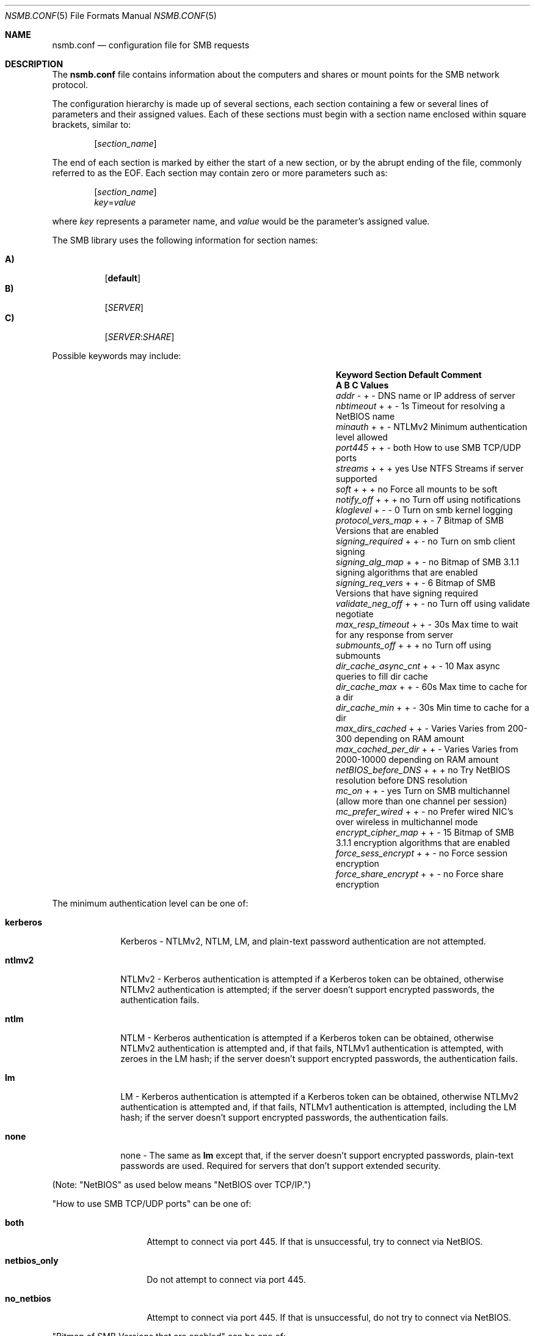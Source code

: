 
.\" Copyright (c) 2003
.\" Originally written by Sergey A. Osokin
.\" Rewritten by Tom Rhodes
.\"
.\" Portions Copyright (C) 2005 - 2017 Apple Inc. All rights reserved.
.\"
.\" Redistribution and use in source and binary forms, with or without
.\" modification, are permitted provided that the following conditions
.\" are met:
.\" 1. Redistributions of source code must retain the above copyright
.\"    notice, this list of conditions and the following disclaimer.
.\" 2. Redistributions in binary form must reproduce the above copyright
.\"    notice, this list of conditions and the following disclaimer in the
.\"    documentation and/or other materials provided with the distribution.
.\"
.\" THIS SOFTWARE IS PROVIDED BY THE AUTHOR ``AS IS'' AND
.\" ANY EXPRESS OR IMPLIED WARRANTIES, INCLUDING, BUT NOT LIMITED TO, THE
.\" IMPLIED WARRANTIES OF MERCHANTABILITY AND FITNESS FOR A PARTICULAR PURPOSE
.\" ARE DISCLAIMED.  IN NO EVENT SHALL THE AUTHOR BE LIABLE
.\" FOR ANY DIRECT, INDIRECT, INCIDENTAL, SPECIAL, EXEMPLARY, OR CONSEQUENTIAL
.\" DAMAGES (INCLUDING, BUT NOT LIMITED TO, PROCUREMENT OF SUBSTITUTE GOODS
.\" OR SERVICES; LOSS OF USE, DATA, OR PROFITS; OR BUSINESS INTERRUPTION)
.\" HOWEVER CAUSED AND ON ANY THEORY OF LIABILITY, WHETHER IN CONTRACT, STRICT
.\" LIABILITY, OR TORT (INCLUDING NEGLIGENCE OR OTHERWISE) ARISING IN ANY WAY
.\" OUT OF THE USE OF THIS SOFTWARE, EVEN IF ADVISED OF THE POSSIBILITY OF
.\" SUCH DAMAGE.
.\"
.\" $FreeBSD: /repoman/r/ncvs/src/share/man/man5/nsmb.conf.5,v 1.1 2003/08/09 19:11:52 trhodes Exp $
.\"
.Dd June 30, 2003
.Dt NSMB.CONF 5
.Os
.Sh NAME
.Nm nsmb.conf
.Nd configuration file for
.Tn SMB
requests
.Sh DESCRIPTION
The
.Nm
file contains information about the computers and shares
or mount points for the
.Tn SMB
network protocol.
.Pp
The configuration hierarchy is made up of several sections,
each section containing a few or several lines of parameters
and their assigned values.
Each of these sections must begin with a section name enclosed within
square brackets, similar to:
.Pp
.D1 Bq Ar section_name
.Pp
The end of each section is marked by either the start of a new section,
or by the abrupt ending of the file, commonly referred to as the
.Tn EOF .
Each section may contain zero or more parameters such as:
.Pp
.D1 Bq Ar section_name
.D1 Ar key Ns = Ns Ar value
.Pp
where
.Ar key
represents a parameter name, and
.Ar value
would be the parameter's assigned value.
.Pp
The
.Tn SMB
library uses the following information for section names:
.Pp
.Bl -tag -width indent -compact
.It Ic A)
.Bq Li default
.It Ic B)
.Bq Ar SERVER
.It Ic C)
.Op Ar SERVER : Ns Ar SHARE
.El
.Pp
Possible keywords may include:
.Bl -column ".Va signing_required" ".Sy Section" ".Va Default"
.It Sy "Keyword	Section	Default        Comment"
.It Sy "	A B C          Values"
.It Va addr                Ta "- + -"  Ta ""       Ta "DNS name or IP address of server"
.It Va nbtimeout           Ta "+ + -"  Ta "1s"     Ta "Timeout for resolving a NetBIOS name"
.It Va minauth             Ta "+ + -"  Ta "NTLMv2" Ta "Minimum authentication level allowed"
.It Va port445             Ta "+ + -"  Ta "both"   Ta "How to use SMB TCP/UDP ports"
.It Va streams             Ta "+ + +"  Ta "yes"    Ta "Use NTFS Streams if server supported"
.It Va soft                Ta "+ + +"  Ta "no"     Ta "Force all mounts to be soft"
.It Va notify_off          Ta "+ + +"  Ta "no"     Ta "Turn off using notifications"
.It Va kloglevel           Ta "+ - -"  Ta "0"      Ta "Turn on smb kernel logging"
.It Va protocol_vers_map   Ta "+ + -"  Ta "7"      Ta "Bitmap of SMB Versions that are enabled"
.It Va signing_required    Ta "+ + -"  Ta "no"     Ta "Turn on smb client signing"
.It Va signing_alg_map     Ta "+ + -"  Ta "no"     Ta "Bitmap of SMB 3.1.1 signing algorithms that are enabled"
.It Va signing_req_vers    Ta "+ + -"  Ta "6"      Ta "Bitmap of SMB Versions that have signing required"
.It Va validate_neg_off    Ta "+ + -"  Ta "no"     Ta "Turn off using validate negotiate"
.It Va max_resp_timeout    Ta "+ + -"  Ta "30s"    Ta "Max time to wait for any response from server"
.It Va submounts_off       Ta "+ + +"  Ta "no"     Ta "Turn off using submounts"
.It Va dir_cache_async_cnt Ta "+ + -"  Ta "10"     Ta "Max async queries to fill dir cache"
.It Va dir_cache_max       Ta "+ + -"  Ta "60s"    Ta "Max time to cache for a dir"
.It Va dir_cache_min       Ta "+ + -"  Ta "30s"    Ta "Min time to cache for a dir"
.It Va max_dirs_cached     Ta "+ + -"  Ta "Varies" Ta "Varies from 200-300 depending on RAM amount"
.It Va max_cached_per_dir  Ta "+ + -"  Ta "Varies" Ta "Varies from 2000-10000 depending on RAM amount"
.It Va netBIOS_before_DNS  Ta "+ + +"  Ta "no"     Ta "Try NetBIOS resolution before DNS resolution"
.It Va mc_on               Ta "+ + -"  Ta "yes"    Ta "Turn on SMB multichannel (allow more than one channel per session)"
.It Va mc_prefer_wired     Ta "+ + -"  Ta "no"     Ta "Prefer wired NIC's over wireless in multichannel mode"
.It Va encrypt_cipher_map  Ta "+ + -"  Ta "15"     Ta "Bitmap of SMB 3.1.1 encryption algorithms that are enabled"
.It Va force_sess_encrypt  Ta "+ + -"  Ta "no"     Ta "Force session encryption"
.It Va force_share_encrypt Ta "+ + -"  Ta "no"     Ta "Force share encryption"
.El
.Pp
The minimum authentication level can be one of:
.Bl -tag -width ".Li kerberos"
.It Li kerberos
Kerberos - NTLMv2, NTLM, LM, and plain-text password authentication are
not attempted.
.It Li ntlmv2
NTLMv2 - Kerberos authentication is attempted if a Kerberos token can be
obtained, otherwise NTLMv2 authentication is attempted; if the server
doesn't support encrypted passwords, the authentication fails.
.It Li ntlm
NTLM - Kerberos authentication is attempted if a Kerberos token can be
obtained, otherwise NTLMv2 authentication is attempted and, if that
fails, NTLMv1 authentication is attempted, with zeroes in the LM hash;
if the server doesn't support encrypted passwords, the authentication
fails.
.It Li lm
LM - Kerberos authentication is attempted if a Kerberos token can be
obtained, otherwise NTLMv2 authentication is attempted and, if that
fails, NTLMv1 authentication is attempted, including the LM hash; if the
server doesn't support encrypted passwords, the authentication fails.
.It Li none
none - The same as
.Li lm
except that, if the server doesn't support encrypted passwords,
plain-text passwords are used. Required for servers that don't support extended security.
.El
.Pp
(Note: "NetBIOS" as used below means "NetBIOS over TCP/IP.")
.Pp
"How to use SMB TCP/UDP ports" can be one of:
.Bl -tag -width ".Li netbios_only"
.It Li both
Attempt to connect via port 445. If that is
unsuccessful, try to connect via NetBIOS.
.It Li netbios_only
Do not attempt to connect via port 445.
.It Li no_netbios
Attempt to connect via port 445. If that is 
unsuccessful, do not try to connect via NetBIOS.
.El
.Pp
"Bitmap of SMB Versions that are enabled" can be one of:
.Bl -tag -width ".Li 7"
.It Li 7 == 0111
SMB 1/2/3 should be enabled
.It Li 6 == 0110
SMB 2/3 should be enabled
.It Li 4 == 0100
SMB 3 should be enabled
.El
.Pp
"Bitmap of SMB Versions that have signing required" can be one of:
.Bl -tag -width ".Li 7"
.It Li 7
Signing required for SMB 1/2/3.
.It Li 6
Signing required for SMB 2/3.
.It Li 4
Signing required for SMB 3.
.El
.Pp
"Bitmap of SMB 3.1.1 signing algorithms that are enabled" can be one of:
.Bl -tag -width ".Li 7"
.It Li 3 == 0011
AES-128-GMAC/AES-128-CMAC should be enabled
.It Li 1 == 0001
AES-128-CMAC should be enabled
.El
.Pp
"Bitmap of SMB 3.1.1 encryption algorithms that are enabled" can be one of:
.Bl -tag -width ".Li 7"
.It Li 15 == 1111
AES-256-GCM/AES-256-CCM/AES-128-GCM/AES-128-CCM should be enabled
.It Li 7 == 0111
AES-256-CCM/AES-128-GCM/AES-128-CCM should be enabled
.It Li 3 == 0011
AES-128-GCM/AES-128-CCM should be enabled
.It Li 1 == 0001
AES-128-CCM should be enabled
.El
.Sh FILES
.Bl -tag -width ".Pa /etc/nsmb.conf"
.It Pa /etc/nsmb.conf
The global configuration file.
.It Pa ~/Library/Preferences/nsmb.conf
The user's configuration file, conflicts will be overwritten by the global file.
.El
.Sh EXAMPLES
What follows is a sample configuration file which may,
or may not match your environment:
.Bd -literal -offset indent
# Configuration file for example.com
[default]
minauth=ntlmv2
streams=yes
soft=yes
notify_off=yes
[WINXP]
addr=windowsXP.apple.com
.Ed
.Pp
All lines which begin with the
.Ql #
character are comments and will not be parsed.
The
.Dq Li default
section specifies that only Kerberos and NTLMv2 authentication should be
attempted; NTLM authentication should not be attempted if NTLMv2
authentication fails, and plain-text authentication should not be
attempted if the server doesn't support encrypted passwords.
.Sh SEE ALSO
.Xr smbutil 1 ,
.Xr mount_smbfs 8
.Sh AUTHORS
This manual page was originally written by
.An -nosplit
.An Sergey Osokin Aq osa@FreeBSD.org
and
.An Tom Rhodes Aq trhodes@FreeBSD.org .
